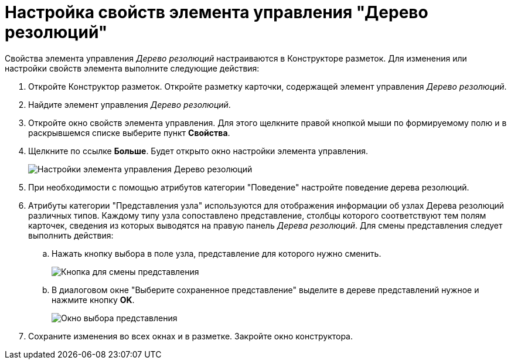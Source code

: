 = Настройка свойств элемента управления "Дерево резолюций"

Свойства элемента управления _Дерево резолюций_ настраиваются в Конструкторе разметок. Для изменения или настройки свойств элемента выполните следующие действия:

. Откройте Конструктор разметок. Откройте разметку карточки, содержащей элемент управления _Дерево резолюций_.
. Найдите элемент управления _Дерево резолюций_.
. Откройте окно свойств элемента управления. Для этого щелкните правой кнопкой мыши по формируемому полю и в раскрывшемся списке выберите пункт *Свойства*.
. Щелкните по ссылке *Больше*. Будет открыто окно настройки элемента управления.
+
image::Properties_Tree_Resolution.png[Настройки элемента управления Дерево резолюций]
. При необходимости с помощью атрибутов категории "Поведение" настройте поведение дерева резолюций.
. Атрибуты категории "Представления узла" используются для отображения информации об узлах Дерева резолюций различных типов. Каждому типу узла сопоставлено представление, столбцы которого соответствуют тем полям карточек, сведения из которых выводятся на правую панель _Дерева резолюций_. Для смены представления следует выполнить действия:
.. Нажать кнопку выбора в поле узла, представление для которого нужно сменить.
+
image::Properties_Tree_Resol_View_1.png[Кнопка для смены представления]
.. В диалоговом окне "Выберите сохраненное представление" выделите в дереве представлений нужное и нажмите кнопку *OK*.
+
image::Select_a_View.png[Окно выбора представления]
. Сохраните изменения во всех окнах и в разметке. Закройте окно конструктора.
